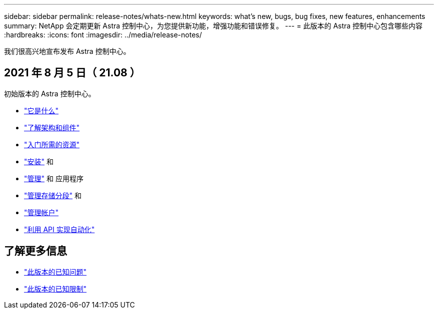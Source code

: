 ---
sidebar: sidebar 
permalink: release-notes/whats-new.html 
keywords: what's new, bugs, bug fixes, new features, enhancements 
summary: NetApp 会定期更新 Astra 控制中心，为您提供新功能，增强功能和错误修复。 
---
= 此版本的 Astra 控制中心包含哪些内容
:hardbreaks:
:icons: font
:imagesdir: ../media/release-notes/


我们很高兴地宣布发布 Astra 控制中心。



== 2021 年 8 月 5 日（ 21.08 ）

初始版本的 Astra 控制中心。

* link:../concepts/intro.html["它是什么"]
* link:../concepts/architecture.html["了解架构和组件"]
* link:../get-started/requirements.html["入门所需的资源"]
* link:../get-started/install_acc.html["安装"] 和 
* link:../use/manage-apps.html["管理"] 和  应用程序
* link:../use/manage-buckets.html["管理存储分段"] 和 
* link:../use/manage-users.html["管理帐户"]
* link:../rest-api/api-intro.html["利用 API 实现自动化"]




== 了解更多信息

* link:../release-notes/known-issues.html["此版本的已知问题"]
* link:../release-notes/known-limitations.html["此版本的已知限制"]

